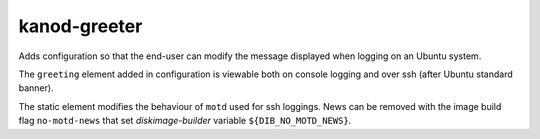 =============
kanod-greeter
=============
Adds configuration so that the end-user can modify the message displayed
when logging on an Ubuntu system.

The ``greeting`` element added in configuration is viewable both on console
logging and over ssh (after Ubuntu standard banner).

The static element modifies the behaviour of ``motd`` used for ssh loggings.
News can be removed with the image build flag ``no-motd-news`` that set
`diskimage-builder` variable ``${DIB_NO_MOTD_NEWS}``.